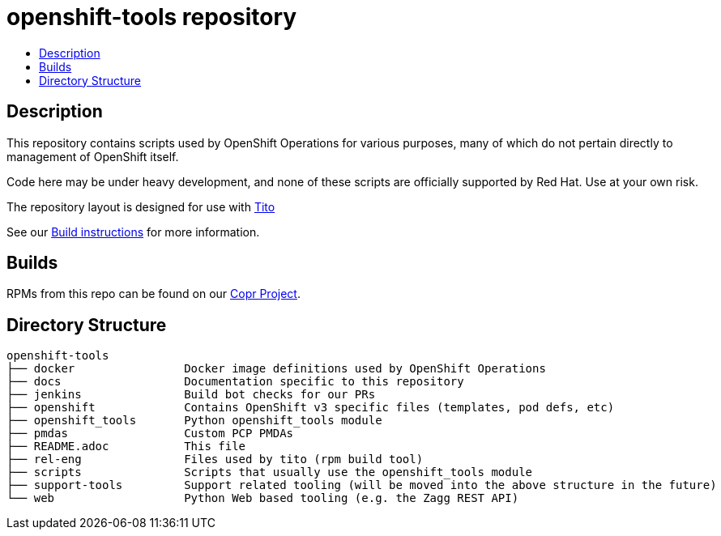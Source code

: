 // vim: ft=asciidoc

= openshift-tools repository
:toc: macro
:toc-title:

toc::[]


== Description

This repository contains scripts used by OpenShift Operations for various
purposes, many of which do not pertain directly to management of OpenShift
itself.

Code here may be under heavy development, and none of these scripts are
officially supported by Red Hat.  Use at your own risk.

The repository layout is designed for use with http://rm-rf.ca/tito/[Tito]

See our https://github.com/openshift/openshift-tools/blob/master/docs/build.adoc[Build instructions] for more information.

== Builds
RPMs from this repo can be found on our https://copr.fedoraproject.org/coprs/g/OpenShiftOnlineOps/openshift-tools/[Copr Project].

== Directory Structure

----
openshift-tools
├── docker                Docker image definitions used by OpenShift Operations
├── docs                  Documentation specific to this repository
├── jenkins               Build bot checks for our PRs
├── openshift             Contains OpenShift v3 specific files (templates, pod defs, etc)
├── openshift_tools       Python openshift_tools module
├── pmdas                 Custom PCP PMDAs
├── README.adoc           This file
├── rel-eng               Files used by tito (rpm build tool)
├── scripts               Scripts that usually use the openshift_tools module
├── support-tools         Support related tooling (will be moved into the above structure in the future)
└── web                   Python Web based tooling (e.g. the Zagg REST API)
----
